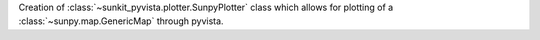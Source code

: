 Creation of :class:`~sunkit_pyvista.plotter.SunpyPlotter` class which allows for plotting of a :class:`~sunpy.map.GenericMap` through pyvista.

